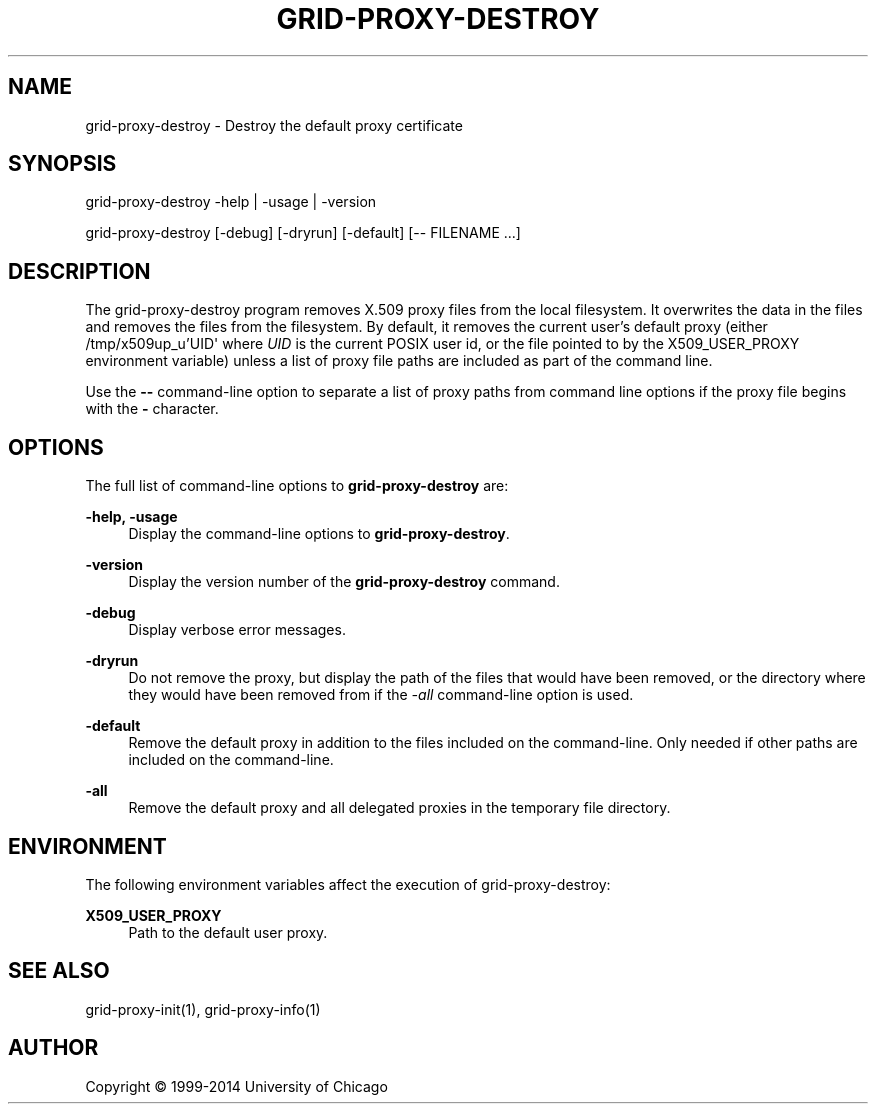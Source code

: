 '\" t
.\"     Title: grid-proxy-destroy
.\"    Author: [see the "AUTHOR" section]
.\" Generator: DocBook XSL Stylesheets vsnapshot <http://docbook.sf.net/>
.\"      Date: 03/31/2018
.\"    Manual: Grid Community Toolkit Manual
.\"    Source: Grid Community Toolkit 6
.\"  Language: English
.\"
.TH "GRID\-PROXY\-DESTROY" "1" "03/31/2018" "Grid Community Toolkit 6" "Grid Community Toolkit Manual"
.\" -----------------------------------------------------------------
.\" * Define some portability stuff
.\" -----------------------------------------------------------------
.\" ~~~~~~~~~~~~~~~~~~~~~~~~~~~~~~~~~~~~~~~~~~~~~~~~~~~~~~~~~~~~~~~~~
.\" http://bugs.debian.org/507673
.\" http://lists.gnu.org/archive/html/groff/2009-02/msg00013.html
.\" ~~~~~~~~~~~~~~~~~~~~~~~~~~~~~~~~~~~~~~~~~~~~~~~~~~~~~~~~~~~~~~~~~
.ie \n(.g .ds Aq \(aq
.el       .ds Aq '
.\" -----------------------------------------------------------------
.\" * set default formatting
.\" -----------------------------------------------------------------
.\" disable hyphenation
.nh
.\" disable justification (adjust text to left margin only)
.ad l
.\" -----------------------------------------------------------------
.\" * MAIN CONTENT STARTS HERE *
.\" -----------------------------------------------------------------
.SH "NAME"
grid-proxy-destroy \- Destroy the default proxy certificate
.SH "SYNOPSIS"
.sp
grid\-proxy\-destroy \-help | \-usage | \-version
.sp
grid\-proxy\-destroy [\-debug] [\-dryrun] [\-default] [\-\- FILENAME \&...]
.SH "DESCRIPTION"
.sp
The grid\-proxy\-destroy program removes X\&.509 proxy files from the local filesystem\&. It overwrites the data in the files and removes the files from the filesystem\&. By default, it removes the current user\(cqs default proxy (either /tmp/x509up_u\(cqUID\*(Aq where \fIUID\fR is the current POSIX user id, or the file pointed to by the X509_USER_PROXY environment variable) unless a list of proxy file paths are included as part of the command line\&.
.sp
Use the \fB\-\-\fR command\-line option to separate a list of proxy paths from command line options if the proxy file begins with the \fB\-\fR character\&.
.SH "OPTIONS"
.sp
The full list of command\-line options to \fBgrid\-proxy\-destroy\fR are:
.PP
\fB\-help, \-usage\fR
.RS 4
Display the command\-line options to
\fBgrid\-proxy\-destroy\fR\&.
.RE
.PP
\fB\-version\fR
.RS 4
Display the version number of the
\fBgrid\-proxy\-destroy\fR
command\&.
.RE
.PP
\fB\-debug\fR
.RS 4
Display verbose error messages\&.
.RE
.PP
\fB\-dryrun\fR
.RS 4
Do not remove the proxy, but display the path of the files that would have been removed, or the directory where they would have been removed from if the
\fI\-all\fR
command\-line option is used\&.
.RE
.PP
\fB\-default\fR
.RS 4
Remove the default proxy in addition to the files included on the command\-line\&. Only needed if other paths are included on the command\-line\&.
.RE
.PP
\fB\-all\fR
.RS 4
Remove the default proxy and all delegated proxies in the temporary file directory\&.
.RE
.SH "ENVIRONMENT"
.sp
The following environment variables affect the execution of grid\-proxy\-destroy:
.PP
\fBX509_USER_PROXY\fR
.RS 4
Path to the default user proxy\&.
.RE
.SH "SEE ALSO"
.sp
grid\-proxy\-init(1), grid\-proxy\-info(1)
.SH "AUTHOR"
.sp
Copyright \(co 1999\-2014 University of Chicago
